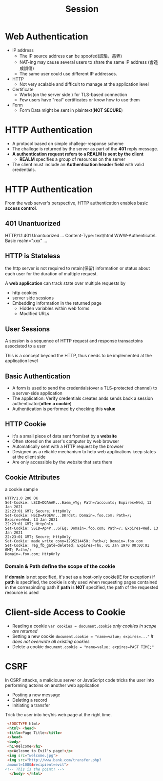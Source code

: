 #+title: Session
* Web Authentication
- IP address
  + The IP source address can be spoofed(謊騙，愚弄)
  + NAT-ing may cause several users to share the same IP address (會造成誤傷)
  + The same user could use different IP addresses.

- HTTP
  + Not very scalable and difficult to manage at the application level

- Certificate
  + Works(on the server side ) for TLS-based connection
  + Few users have "real" certificates or know how to use them
- Form
  + Form Data might be sent in plaintext(*NOT SECURE*)

* HTTP Authentication
- A protocol based on simple challege-response scheme
- The challege is returned by the server as part of the *401* reply message.
- *A authentication request refers to a REALM is sent by the client*
  + *REALM* specifies a group of resources on the server
- The client must include an *Authentication header field* with valid credentials.

* HTTP Authentication
From the web server's perspective, HTTP authentication enables basic *access control*.
** 401 Unantuorized
HTTP/1.1 401 Unantuorized
...
Content-Type: text/html
WWW-AuthenticateL Basic realm="xxx"
...

** HTTP is Stateless
the http server is not required to retain(保留) information or status about each user for the duration of multiple request.

A *web application* can track state over multiple requests by
- http cookies
- server side sessions
- Embedding information in the returned page
  - Hidden variables within web forms
  - Modified URLs

** User Sessions
A session is a sequence of HTTP request and response transactoins associated to a user

This is a concept beyond the HTTP, thus needs to be implemented at the application level

** Basic Authentication
- A form is used to send the credentials(over a TLS-protected channel) to a server-side application
- The application:
  Verify credentials
  creates ands sends back a session authenticator(*often a cookie*)
- Authentication is performed by checking this *value*

** HTTP Cookie
- it's a small piece of data sent from/set by a *website*
- Often stored on the user's computer by web browser
- Automatically sent with a HTTP request by the browser
- Designed as a reliable mechanism to help web applications keep states at the client side
- Are only accessible by the website that sets them
** Cookie Attributes
a cookie sample
#+begin_src cookie
HTTP/1.0 200 OK
Set-Cookie: LSID=DQAAAK...Eaem_vYg; Path=/accounts; Expires=Wed, 13 Jan 2021
22:23:01 GMT; Secure; HttpOnly
Set-Cookie: HSID=AYQEVn...DKrdst; Domain=.foo.com; Path=/; Expires=Wed, 13 Jan 2021
22:23:01 GMT; HttpOnly
Set-Cookie: SSID=Ap4P...GTEq; Domain=.foo.com; Path=/; Expires=Wed, 13 Jan 2021
22:23:01 GMT; Secure; HttpOnly
Set-Cookie: made_write_conn=1295214458; Path=/; Domain=.foo.com
Set-Cookie: reg_fb_gate=deleted; Expires=Thu, 01 Jan 1970 00:00:01 GMT; Path=/;
Domain=.foo.com; HttpOnly
#+end_src

*** Domain & Path define the scope of the cookie
if *domain* is not specified, it's set as a host-only cookie(IE for exception)
if *path* is specified, the cookie is only used when requesting pages contained in the correspinding path
if *path* is *NOT* specified, the path of the requested resource is used
* Client-side Access to Cookie
- Reading a cookie
  ~var cookies = document.cookie~
  /only cookies in scope are returned/
- Setting a new cookie
  ~document.cookie = "name=value; expires=..."~
  /It does not overwrite all existing cookies/
- Delete a cookie
  ~document.cookie = "name=value; expires=PAST TIME;"~
  
* CSRF
In CSRF attacks, a malicious server or JavaScript code tricks the user into performing actoins on another web application
- Posting a new message
- Deleting a record
- Initiating a transfer

Trick the user into her/his web page at the right time.
#+begin_src html
 <!DOCTYPE html>
 <html> <head>
 <title>Page Title</title>
 </head>
 <body>
 <h1>Welcome</h1>
 <p>Welcome to Evil's page!</p>
 <img src="welcome.jpg">
 <img src="http://www.bank.com/transfer.php?
 amount=1000&recipient=evil"> 
<!-- This is the point! -->
  </body> </html>
#+end_src
